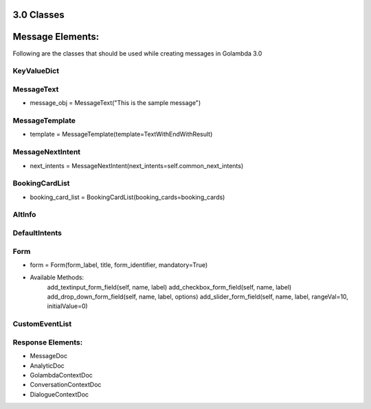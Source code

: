 3.0 Classes
====================================

Message Elements:
================
Following are the classes that should be used while creating messages in Golambda 3.0

KeyValueDict
^^^^^^^^^^^^

MessageText
^^^^^^^^^^^
* message_obj = MessageText("This is the sample message")

MessageTemplate
^^^^^^^^^^^^^^^
* template = MessageTemplate(template=TextWithEndWithResult)

MessageNextIntent
^^^^^^^^^^^^^^^^^
* next_intents = MessageNextIntent(next_intents=self.common_next_intents)

BookingCardList
^^^^^^^^^^^^^^^
* booking_card_list = BookingCardList(booking_cards=booking_cards)

AltInfo
^^^^^^^
DefaultIntents
^^^^^^^^^^^^^^
Form
^^^^
* form = Form(form_label, title, form_identifier, mandatory=True)
* Available Methods:
    add_textinput_form_field(self, name, label)
    add_checkbox_form_field(self, name, label)
    add_drop_down_form_field(self, name, label, options)
    add_slider_form_field(self, name, label, rangeVal=10, initialValue=0)
    
CustomEventList
^^^^^^^^^^^^^^^

Response Elements:
^^^^^^^^^^^^^^^^^
* MessageDoc
* AnalyticDoc
* GolambdaContextDoc
* ConversationContextDoc
* DialogueContextDoc
